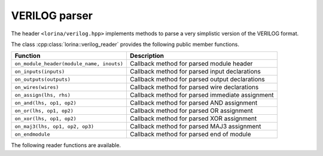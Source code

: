 VERILOG parser
==============

The header ``<lorina/verilog.hpp>`` implements methods to parse a very
simplistic version of the VERILOG format.

The class :cpp:class:`lorina::verilog_reader` provides the following public
member functions.

+-------------------------------------------+-------------------------------------------------------------------------+
| Function                                  | Description                                                             |
+===========================================+=========================================================================+
| ``on_module_header(module_name, inouts)`` |  Callback method for parsed module header                               |
+-------------------------------------------+-------------------------------------------------------------------------+
| ``on_inputs(inputs)``                     | Callback method for parsed input declarations                           |
+-------------------------------------------+-------------------------------------------------------------------------+
| ``on_outputs(outputs)``                   | Callback method for parsed output declarations                          |
+-------------------------------------------+-------------------------------------------------------------------------+
| ``on_wires(wires)``                       | Callback method for parsed wire declarations                            |
+-------------------------------------------+-------------------------------------------------------------------------+
| ``on_assign(lhs, rhs)``                   | Callback method for parsed immediate assignment                         |
+-------------------------------------------+-------------------------------------------------------------------------+
| ``on_and(lhs, op1, op2)``                 | Callback method for parsed AND assignment                               |
+-------------------------------------------+-------------------------------------------------------------------------+
| ``on_or(lhs, op1, op2)``                  | Callback method for parsed OR assignment                                |
+-------------------------------------------+-------------------------------------------------------------------------+
| ``on_xor(lhs, op1, op2)``                 | Callback method for parsed XOR assignment                               |
+-------------------------------------------+-------------------------------------------------------------------------+
| ``on_maj3(lhs, op1, op2, op3)``           | Callback method for parsed MAJ3 assignment                              |
+-------------------------------------------+-------------------------------------------------------------------------+
| ``on_endmodule``                          | Callback method for parsed end of module                                |
+-------------------------------------------+-------------------------------------------------------------------------+

The following reader functions are available.

.. doc_overview_table:: namespacelorina
   :column: Function

   read_verilog

.. doxygenfunction:: lorina::read_verilog(const std::string&, const verilog_reader&, diagnostic_engine *)
.. doxygenfunction:: lorina::read_verilog(std::istream&, const verilog_reader&, diagnostic_engine *)
